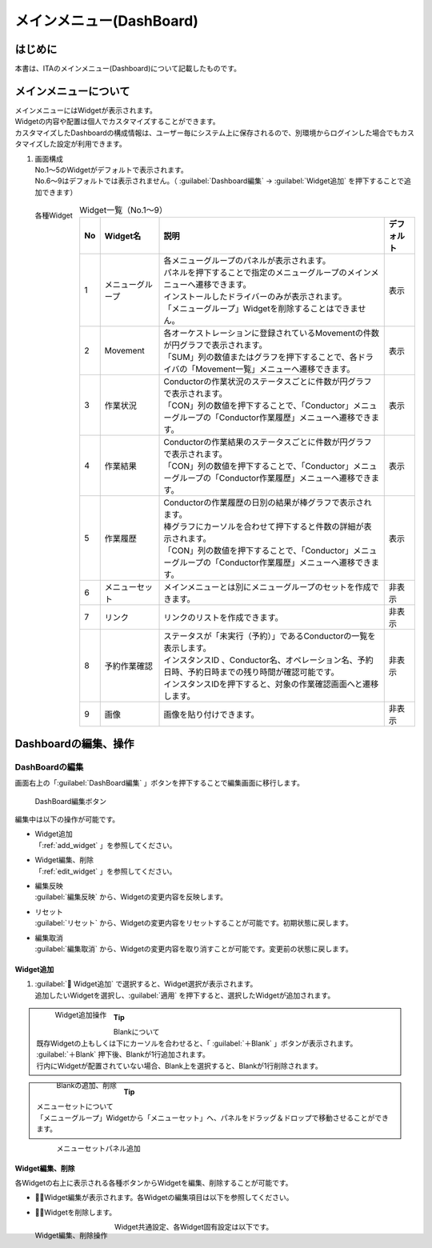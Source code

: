 ===========================
メインメニュー(DashBoard)
===========================


はじめに
========
| 本書は、ITAのメインメニュー(Dashboard)について記載したものです。

メインメニューについて
======================

| メインメニューにはWidgetが表示されます。
| Widgetの内容や配置は個人でカスタマイズすることができます。
| カスタマイズしたDashboardの構成情報は、ユーザー毎にシステム上に保存されるので、別環境からログインした場合でもカスタマイズした設定が利用できます。

1. | 画面構成

   | No.1～5のWidgetがデフォルトで表示されます。
   | No.6～9はデフォルトでは表示されません。（ :guilabel:`Dashboard編集` → :guilabel:`Widget追加` を押下することで追加できます）

.. figure:: /images/ja/dashboard/dashboard_base.drawio.png
   :width: 6.67391in
   :height: 3.20028in
   :align: left
   :alt: 各種Widget

   各種Widget


.. list-table:: Widget一覧（No.1～9）
   :header-rows: 1
   :align: left

   * - No
     - Widget名
     - 説明
     - デフォルト
   * - 1
     - メニューグループ
     - | 各メニューグループのパネルが表示されます。
       | パネルを押下することで指定のメニューグループのメインメニューへ遷移できます。
       | インストールしたドライバーのみが表示されます。
       | 「メニューグループ」Widgetを削除することはできません。
     - 表示
   * - 2
     - Movement
     - | 各オーケストレーションに登録されているMovementの件数が円グラフで表示されます。
       | 「SUM」列の数値またはグラフを押下することで、各ドライバの「Movement一覧」メニューへ遷移できます。
     - 表示
   * - 3
     - 作業状況
     - | Conductorの作業状況のステータスごとに件数が円グラフで表示されます。
       | 「CON」列の数値を押下することで、「Conductor」メニューグループの「Conductor作業履歴」メニューへ遷移できます。
     - 表示
   * - 4
     - 作業結果
     - | Conductorの作業結果のステータスごとに件数が円グラフで表示されます。
       | 「CON」列の数値を押下することで、「Conductor」メニューグループの「Conductor作業履歴」メニューへ遷移できます。
     - 表示
   * - 5
     - 作業履歴
     - | Conductorの作業履歴の日別の結果が棒グラフで表示されます。
       | 棒グラフにカーソルを合わせて押下すると件数の詳細が表示されます。
       | 「CON」列の数値を押下することで、「Conductor」メニューグループの「Conductor作業履歴」メニューへ遷移できます。
     - 表示
   * - 6
     - メニューセット
     - メインメニューとは別にメニューグループのセットを作成できます。
     - 非表示
   * - 7
     - リンク
     - リンクのリストを作成できます。
     - 非表示
   * - 8
     - 予約作業確認
     - | ステータスが「未実行（予約）」であるConductorの一覧を表示します。
       | インスタンスID 、Conductor名、オペレーション名、予約日時、予約日時までの残り時間が確認可能です。
       | インスタンスIDを押下すると、対象の作業確認画面へと遷移します。
     - 非表示
   * - 9
     - 画像
     - 画像を貼り付けできます。
     - 非表示

Dashboardの編集、操作
=====================

DashBoardの編集
---------------

| 画面右上の「:guilabel:`DashBoard編集` 」ボタンを押下することで編集画面に移行します。

.. figure:: /images/ja/dashboard/dashboard_edit.drawio.png
   :width: 6.67391in
   :height: 3.20028in
   :alt: DashBoard編集ボタン

   DashBoard編集ボタン

| 編集中は以下の操作が可能です。

- | Widget追加
  | 「:ref:`add_widget` 」を参照してください。
- | Widget編集、削除
  | 「:ref:`edit_widget` 」を参照してください。
- | 編集反映
  | :guilabel:`編集反映` から、Widgetの変更内容を反映します。
- | リセット
  | :guilabel:`リセット` から、Widgetの変更内容をリセットすることが可能です。初期状態に戻します。
- | 編集取消
  | :guilabel:`編集取消` から、Widgetの変更内容を取り消すことが可能です。変更前の状態に戻します。

.. _add_widget:

Widget追加
^^^^^^^^^^

#. | :guilabel:` Widget追加` で選択すると、Widget選択が表示されます。
   | 追加したいWidgetを選択し、:guilabel:`適用` を押下すると、選択したWidgetが追加されます。

   .. figure:: /images/ja/dashboard/dashboard_add_widget.gif
      :width: 6.67391in
      :height: 3.20028in
      :align: left
      :alt: Widget追加操作

      Widget追加操作

.. tip:: | Blankについて
         | 既存Widgetの上もしくは下にカーソルを合わせると、「 :guilabel:`＋Blank` 」ボタンが表示されます。
         | :guilabel:`＋Blank` 押下後、Blankが1行追加されます。
         | 行内にWidgetが配置されていない場合、Blank上を選択すると、Blankが1行削除されます。

         .. figure:: /images/ja/dashboard/dashboard_blank.gif
            :width: 6.67391in
            :height: 3.20028in
            :align: left
            :alt: Blankの追加、削除

            Blankの追加、削除

.. tip:: | メニューセットについて
         | 「メニューグループ」Widgetから「メニューセット」へ、パネルをドラッグ＆ドロップで移動させることができます。

         .. figure:: /images/ja/dashboard/dashboard_edit_menuset.gif
            :width: 6.67391in
            :height: 3.20028in
            :align: left
            :alt: メニューセットパネル追加

            メニューセットパネル追加

.. _edit_widget:

Widget編集、削除
^^^^^^^^^^^^^^^^

| 各Widgetの右上に表示される各種ボタンからWidgetを編集、削除することが可能です。

- | ：Widget編集が表示されます。各Widgetの編集項目は以下を参照してください。
- | ：Widgetを削除します。

.. figure:: /images/ja/dashboard/dashboard_widget_edit_del.gif
   :width: 6.67391in
   :height: 3.20028in
   :align: left
   :alt: Widget編集、削除操作

   Widget編集、削除操作

| Widget共通設定、各Widget固有設定は以下です。

.. tabs::
   .. tab:: 共通設定

      | Widget共通の基本設定は以下です。

      .. figure:: /images/ja/dashboard/dashboard_widget_setting_common.png
         :width: 3.67391in
         :height: 3.20028in
         :align: left
         :alt: Widget共通設定

         Widget共通設定

      .. list-table:: Widget基本設定
         :header-rows: 1
         :align: left

         * - No
           - 項目名
           - 説明
           - 入力項目
         * - 1
           - 名称
           - Widgetの名称を変更します。
           - 手動入力
         * - 2
           - 横 結合数
           - 横 結合数を変更します。
           - | 手動入力
             | スライドにて選択
         * - 3
           - 縦 結合数
           - 縦 結合数を変更します。
           - | 手動入力
             | スライドにて選択
         * - 4
           - Widget表示
           - 枠・背景の表示、非表示を変更します。
           - | 選択
             | ・表示する
             | ・表示しない
         * - 5
           - タイトルバー
           - 枠・背景の表示、非表示を変更します。
           - | 選択
             | ・表示する
             | ・表示しない
         * - 6
           - 枠・背景
           - 枠・背景の表示、非表示を変更します。
           - | 選択
             | ・表示する
             | ・表示しない

   .. tab:: メニューグループ

      | メニューグループ個別設定は以下です。

      .. figure:: /images/ja/dashboard/dashboard_widget_setting_menugroup.png
         :width: 3.67391in
         :height: 3.20028in
         :align: left
         :alt: Widget固有設定(メニューグループ)

         Widget固有設定(メニューグループ)

      .. list-table:: Widget固有設定(メニューグループ)
         :header-rows: 1
         :align: left

         * - No
           - 項目名
           - 説明
           - 入力項目
         * - 1
           - 1行項目数
           - 1行項目数を変更します。
           - | 手動入力
             | スライドにて選択
         * - 2
           - 表示形式
           - 表示形式を変更します。
           - | 選択
             | ・アイコン
             | ・リスト
         * - 3
           - メニュグループ名
           - メニュグループ名の表示、非表示を変更します。
           - | 選択
             | ・表示する
             | ・表示しない
         * - 4
           - ページ移動
           - ページ移動の方法を変更します。
           - | 選択
             | ・同じタブ
             | ・別タブ
             | ・別ウィンドウ

   .. tab:: Movement登録数

      | Movement登録数の個別設定は以下です。

      .. figure:: /images/ja/dashboard/dashboard_widget_setting_movement.png
         :width: 3.67391in
         :height: 3.20028in
         :align: left
         :alt: Widget固有設定(Movement登録数)

         Widget固有設定(Movement登録数)

      .. list-table:: Widget固有設定(Movement登録数)
         :header-rows: 1
         :align: left

         * - No
           - 項目名
           - 説明
           - 入力項目
         * - 1
           - ページ移動
           - ページ移動の方法を変更します。
           - | 選択
             | ・同じタブ
             | ・別タブ
             | ・別ウィンドウ

   .. tab:: Conductor作業状況

      | Conductor作業状況の個別設定は以下です。

      .. figure:: /images/ja/dashboard/dashboard_widget_setting_conductor_status.png
         :width: 3.67391in
         :height: 3.20028in
         :align: left
         :alt: Widget固有設定(Conductor作業状況)

         Widget固有設定(Conductor作業状況)

      .. list-table:: Widget固有設定(Conductor作業状況)
         :header-rows: 1
         :align: left

         * - No
           - 項目名
           - 説明
           - 入力項目
         * - 1
           - ページ移動
           - ページ移動の方法を変更します。
           - | 選択
             | ・同じタブ
             | ・別タブ
             | ・別ウィンドウ

   .. tab:: Conductor作業結果

      | Conductor作業結果の個別設定は以下です。

      .. figure:: /images/ja/dashboard/dashboard_widget_setting_conductor_result.png
         :width: 3.67391in
         :height: 3.20028in
         :align: left
         :alt: Widget固有設定(Conductor作業結果)

         Widget固有設定(Conductor作業結果)

      .. list-table:: Widget固有設定(Conductor作業結果)
         :header-rows: 1
         :align: left

         * - No
           - 項目名
           - 説明
           - 入力項目
         * - 1
           - ページ移動
           - ページ移動の方法を変更します。
           - | 選択
             | ・同じタブ
             | ・別タブ
             | ・別ウィンドウ

   .. tab:: Conductor作業履歴

      | Conductor作業履歴の個別設定は以下です。

      .. figure:: /images/ja/dashboard/dashboard_widget_setting_conductor_history.png
         :width: 3.67391in
         :height: 3.20028in
         :align: left
         :alt: Widget固有設定(Conductor作業履歴)

         Widget固有設定(Conductor作業履歴)

      .. list-table:: Widget固有設定(Conductor作業履歴)
         :header-rows: 1
         :align: left

         * - No
           - 項目名
           - 説明
           - 入力項目
         * - 1
           - 期間
           - 期間を変更します。
           - | 手動入力
             | スライドにて選択
         * - 2
           - ページ移動
           - ページ移動の方法を変更します。
           - | 選択
             | ・同じタブ
             | ・別タブ
             | ・別ウィンドウ

   .. tab:: メニューセット

      | メニューセットの個別設定は以下です。

      .. figure:: /images/ja/dashboard/dashboard_widget_setting_menugroup.png
         :width: 3.67391in
         :height: 3.20028in
         :align: left
         :alt: Widget固有設定(メニューセット)

         Widget固有設定(メニューセット)

      .. list-table:: Widget固有設定(メニューセット)
         :header-rows: 1
         :align: left

         * - No
           - 項目名
           - 説明
           - 入力項目
         * - 1
           - 1行項目数
           - 1行項目数を変更します。
           - | 手動入力
             | スライドにて選択
         * - 2
           - 表示形式
           - 表示形式を変更します。
           - | 選択
             | ・アイコン
             | ・リスト
         * - 3
           - メニュグループ名
           - メニュグループ名の表示、非表示を変更します。
           - | 選択
             | ・表示する
             | ・表示しない
         * - 4
           - ページ移動
           - ページ移動の方法を変更します。
           - | 選択
             | ・同じタブ
             | ・別タブ
             | ・別ウィンドウ

   .. tab:: リンクリスト

      | リンクリストの個別設定は以下です。

      .. figure:: /images/ja/dashboard/dashboard_widget_setting_link_list.png
         :width: 3.67391in
         :height: 3.20028in
         :align: left
         :alt: Widget固有設定(リンクリスト)

         Widget固有設定(リンクリスト)

      .. list-table:: Widget固有設定(リンクリスト)
         :header-rows: 1
         :align: left

         * - No
           - 項目名
           - 説明
           - 入力項目
         * - 1
           - 1行項目数
           - 1行項目数を変更します。
           - | 手動入力
             | スライドにて選択
         * - 2
           - ページ移動
           - ページ移動の方法を変更します。
           - | 選択
             | ・同じタブ
             | ・別タブ
             | ・別ウィンドウ
         * - 3
           - 項目
           - | 項目を設定します。
             | :guilabel:`項目を追加する` で入力欄を追加できます。
             | 表示順序の変更、項目の削除が可能です。
           - | 手動入力
             | ・名称
             | ・リンクURL

   .. tab:: Conductor予約作業確認

      | Conductor予約作業確認の個別設定は以下です。

      .. figure:: /images/ja/dashboard/dashboard_widget_setting_conductor_reserve.png
         :width: 3.67391in
         :height: 3.20028in
         :align: left
         :alt: Widget固有設定(Conductor予約作業確認)

         Widget固有設定(Conductor予約作業確認)

      .. list-table:: Widget固有設定(Conductor予約作業確認)
         :header-rows: 1
         :align: left

         * - No
           - 項目名
           - 説明
           - 入力項目
         * - 1
           - 期間
           - 期間を変更します。
           - | 手動入力
             | スライドにて選択
         * - 2
           - ページ移動
           - ページ移動の方法を変更します。
           - | 選択
             | ・同じタブ
             | ・別タブ
             | ・別ウィンドウ

   .. tab:: 画像

      | 画像の個別設定は以下です。

      .. figure:: /images/ja/dashboard/dashboard_widget_setting_image.png
         :width: 3.67391in
         :height: 3.20028in
         :align: left
         :alt: Widget固有設定(画像)

         Widget固有設定(画像)

      .. list-table:: Widget固有設定(画像)
         :header-rows: 1
         :align: left

         * - No
           - 項目名
           - 説明
           - 入力項目
         * - 1
           - 画像URL
           - 1画像URLを設定します。
           - | 手動入力
         * - 2
           - リンクURL
           - リンクURLを設定します。
           - | 手動入力
         * - 3
           - ページ移動
           - ページ移動の方法を変更します。
           - | 選択
             | ・同じタブ
             | ・別タブ
             | ・別ウィンドウ

